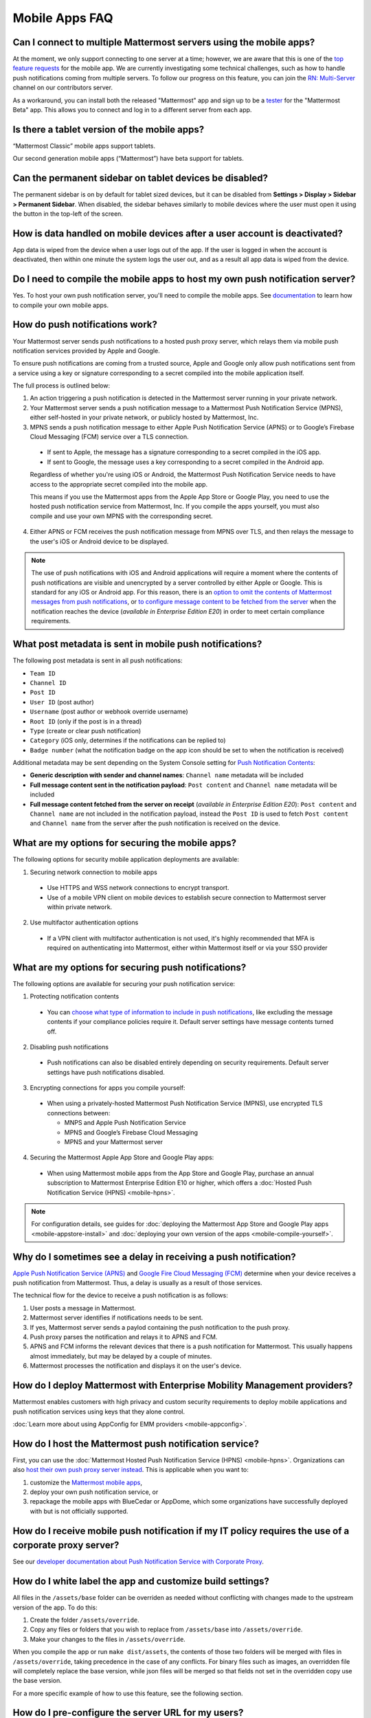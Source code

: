 Mobile Apps FAQ
===============

Can I connect to multiple Mattermost servers using the mobile apps?
-------------------------------------------------------------------

At the moment, we only support connecting to one server at a time; however, we are aware that this is one of the `top feature requests <https://mattermost.uservoice.com/forums/306457-general/suggestions/10975938-ios-and-android-apps-should-allow-multiple-server>`__ for the mobile app. We are currently investigating some technical challenges, such as how to handle push notifications coming from multiple servers. To follow our progress on this feature, you can join the `RN: Multi-Server <https://community.mattermost.com/core/channels/rn-multi-server-suppot>`_ channel on our contributors server.

As a workaround, you can install both the released "Mattermost" app and sign up to be a `tester <https://github.com/mattermost/mattermost-mobile/blob/master/README.md#testing>`__ for the "Mattermost Beta" app. This allows you to connect and log in to a different server from each app.

Is there a tablet version of the mobile apps?
---------------------------------------------

“Mattermost Classic” mobile apps support tablets.

Our second generation mobile apps (“Mattermost”) have beta support for tablets.

Can the permanent sidebar on tablet devices be disabled?
--------------------------------------------------------

The permanent sidebar is on by default for tablet sized devices, but it can be disabled from **Settings > Display > Sidebar > Permanent Sidebar**. When disabled, the sidebar behaves similarly to mobile devices where the user must open it using the button in the top-left of the screen.

How is data handled on mobile devices after a user account is deactivated?
--------------------------------------------------------------------------

App data is wiped from the device when a user logs out of the app. If the user is logged in when the account is deactivated, then within one minute the system logs the user out, and as a result all app data is wiped from the device.

Do I need to compile the mobile apps to host my own push notification server?
------------------------------------------------------------------------------

Yes. To host your own push notification server, you'll need to compile the mobile apps. See `documentation <https://docs.mattermost.com/mobile/mobile-compile-yourself.html>`__ to learn how to compile your own mobile apps.

.. _push-faq:
How do push notifications work?
-------------------------------

Your Mattermost server sends push notifications to a hosted push proxy server, which relays them via mobile push notification services provided by Apple and Google.

To ensure push notifications are coming from a trusted source, Apple and Google only allow push notifications sent from a service using a key or signature corresponding to a secret compiled into the mobile application itself.

The full process is outlined below:

1. An action triggering a push notification is detected in the Mattermost server running in your private network.

2. Your Mattermost server sends a push notification message to a Mattermost Push Notification Service (MPNS), either self-hosted in your private network, or publicly hosted by Mattermost, Inc.

3. MPNS sends a push notification message to either Apple Push Notification Service (APNS) or to Google’s Firebase Cloud Messaging (FCM) service over a TLS connection.

  - If sent to Apple, the message has a signature corresponding to a secret compiled in the iOS app.
  - If sent to Google, the message uses a key corresponding to a secret compiled in the Android app.

  Regardless of whether you're using iOS or Android, the Mattermost Push Notification Service needs to have access to the appropriate secret compiled into the mobile app.

  This means if you use the Mattermost apps from the Apple App Store or Google Play, you need to use the hosted push notification service from Mattermost, Inc. If you compile the apps yourself, you must also compile and use your own MPNS with the corresponding secret.

4. Either APNS or FCM receives the push notification message from MPNS over TLS, and then relays the message to the user's iOS or Android device to be displayed.

.. Note:: The use of push notifications with iOS and Android applications will require a moment where the contents of push notifications are visible and unencrypted by a server controlled by either Apple or Google. This is standard for any iOS or Android app. For this reason, there is an `option to omit the contents of Mattermost messages from push notifications <https://docs.mattermost.com/administration/config-settings.html#push-notification-contents>`_, or `to configure message content to be fetched from the server <https://docs.mattermost.com/administration/config-settings.html#push-notification-contents>`_ when the notification reaches the device (*available in Enterprise Edition E20*) in order to meet certain compliance requirements.

What post metadata is sent in mobile push notifications?
--------------------------------------------------------

The following post metadata is sent in all push notifications:

- ``Team ID``
- ``Channel ID``
- ``Post ID``
- ``User ID`` (post author)
- ``Username`` (post author or webhook override username)
- ``Root ID`` (only if the post is in a thread)
- ``Type`` (create or clear push notification)
- ``Category`` (iOS only, determines if the notifications can be replied to)
- ``Badge number`` (what the notification badge on the app icon should be set to when the notification is received)

Additional metadata may be sent depending on the System Console setting for `Push Notification Contents <https://docs.mattermost.com/administration/config-settings.html#push-notification-contents>`__:

- **Generic description with sender and channel names**: ``Channel name`` metadata will be included
- **Full message content sent in the notification payload**: ``Post content`` and ``Channel name`` metadata will be included
- **Full message content fetched from the server on receipt** (*available in Enterprise Edition E20*): ``Post content`` and ``Channel name`` are not included in the notification payload, instead the ``Post ID`` is used to fetch ``Post content`` and ``Channel name`` from the server after the push notification is received on the device.

What are my options for securing the mobile apps?
-------------------------------------------------

The following options for security mobile application deployments are available:

1. Securing network connection to mobile apps
  - Use HTTPS and WSS network connections to encrypt transport.
  - Use of a mobile VPN client on mobile devices to establish secure connection to Mattermost server within private network.

2. Use multifactor authentication options
  - If a VPN client with multifactor authentication is not used, it's highly recommended that MFA is required on authenticating into Mattermost, either within Mattermost itself or via your SSO provider

What are my options for securing push notifications?
----------------------------------------------------

The following options are available for securing your push notification service:

1.  Protecting notification contents
  - You can `choose what type of information to include in push notifications <https://docs.mattermost.com/administration/config-settings.html#push-notification-contents>`__, like excluding the message contents if your compliance policies require it. Default server settings have message contents turned off.

2. Disabling push notifications
  - Push notifications can also be disabled entirely depending on security requirements. Default server settings have push notifications disabled.

3. Encrypting connections for apps you compile yourself:
  - When using a privately-hosted Mattermost Push Notification Service (MPNS), use encrypted TLS connections between:

    - MNPS and Apple Push Notification Service
    - MPNS and Google’s Firebase Cloud Messaging
    - MPNS and your Mattermost server

4. Securing the Mattermost Apple App Store and Google Play apps:
  - When using Mattermost mobile apps from the App Store and Google Play, purchase an annual subscription to Mattermost Enterprise Edition E10 or higher, which offers a :doc:`Hosted Push Notification Service (HPNS) <mobile-hpns>`.

.. Note:: For configuration details, see guides for :doc:`deploying the Mattermost App Store and Google Play apps <mobile-appstore-install>` and :doc:`deploying your own version of the apps <mobile-compile-yourself>`.

Why do I sometimes see a delay in receiving a push notification?
--------------------------------------------------------------------------

`Apple Push Notification Service (APNS) <https://developer.apple.com/library/archive/documentation/NetworkingInternet/Conceptual/RemoteNotificationsPG/APNSOverview.html#//apple_ref/doc/uid/TP40008194-CH8-SW1>`_ and `Google Fire Cloud Messaging (FCM) <https://firebase.google.com/docs/cloud-messaging>`_ determine when your device receives a push notification from Mattermost. Thus, a delay is usually as a result of those services.

The technical flow for the device to receive a push notification is as follows:

1. User posts a message in Mattermost.
2. Mattermost server identifies if notifications needs to be sent.
3. If yes, Mattermost server sends a paylod containing the push notification to the push proxy.
4. Push proxy parses the notification and relays it to APNS and FCM.
5. APNS and FCM informs the relevant devices that there is a push notification for Mattermost. This usually happens almost immediately, but may be delayed by a couple of minutes.
6. Mattermost processes the notification and displays it on the user's device.

How do I deploy Mattermost with Enterprise Mobility Management providers?
--------------------------------------------------------------------------

Mattermost enables customers with high privacy and custom security requirements to deploy mobile applications and push notification services using keys that they alone control.

:doc:`Learn more about using AppConfig for EMM providers <mobile-appconfig>`.

How do I host the Mattermost push notification service?
----------------------------------------------------------

First, you can use the :doc:`Mattermost Hosted Push Notification Service (HPNS) <mobile-hpns>`. Organizations can also `host their own push proxy server instead <https://developers.mattermost.com/contribute/mobile/push-notifications/service/>`_. This is applicable when you want to:

1. customize the `Mattermost mobile apps <https://developers.mattermost.com/contribute/mobile/build-your-own/>`_,
2. deploy your own push notification service, or
3. repackage the mobile apps with BlueCedar or AppDome, which some organizations have successfully deployed with but is not officially supported.

How do I receive mobile push notification if my IT policy requires the use of a corporate proxy server?
-------------------------------------------------------------------------------------------------------

See our `developer documentation about Push Notification Service with Corporate Proxy <https://developers.mattermost.com/contribute/mobile/push-notifications/corporate-proxy>`_.

How do I white label the app and customize build settings?
----------------------------------------------------------

All files in the ``/assets/base`` folder can be overriden as needed without conflicting with changes made to the upstream version of the app. To do this:

1. Create the folder ``/assets/override``.
2. Copy any files or folders that you wish to replace from ``/assets/base`` into ``/assets/override``.
3. Make your changes to the files in ``/assets/override``.

When you compile the app or run ``make dist/assets``, the contents of those two folders will be merged with files in ``/assets/override``, taking precedence in the case of any conflicts. For binary files such as images, an overridden file will completely replace the base version, while json files will be merged so that fields not set in the overridden copy use the base version.

For a more specific example of how to use this feature, see the following section.

How do I pre-configure the server URL for my users?
----------------------------------------------------

You can pre-configure the server URL and other settings by overriding default config.json settings and building the mobile apps yourself.

1. Fork the `mattermost-mobile repository <https://github.com/mattermost/mattermost-mobile>`__. 
2. Create the file ``/assets/override/config.json`` in your forked mattermost-mobile repository.
3. Copy and paste all the settings from ``assets/base/config.json`` to the newly created ``/assets/override/config.json`` file that you want to override.
4. To override the server URL, set ``DefaultServerURL`` to server URL of your Mattermost server in ``/assets/override/config.json``.
5. (Optional) If you want to prevent users from changing the server URL, set ``AutoSelectServerUrl`` to ``true``.
6. (Optional) Override any other settings you like.

After the above, your ``/assets/override/config.json`` file would look something like this:

  .. code-block:: json
  
    {
        "DefaultServerURL": "my-mattermost-instance.example.com",
        "AutoSelectServerUrl": true,
        "ExperimentalUsernamePressIsMention": true
    }

7. Finally, `compile your own version <https://docs.mattermost.com/mobile/mobile-compile-yourself.html>`__ of the Mattermost mobile applications and Mattermost push proxy server.

How can I get Google SSO to work with the Mattermost Mobile Apps?
-----------------------------------------------------------------

The apps on the Apple App Store and Google Play Store cannot support Google SSO out of the box. This is because Google requires a unique Google API key that's specific to each organization.

If you need Google SSO support, you can create a custom version of the app for your own organization. Fork the `mattermost-mobile <https://github.com/mattermost/mattermost-mobile>`__  repository and add support for Google SSO before compiling the app yourself. If this is something you’re interested in, please `file an issue in GitHub <https://github.com/mattermost/mattermost-mobile/issues>`__ to start the discussion.

How do I configure Deep Linking?
--------------------------------------

The app checks for platform specific configuration on app install. If no configuration is found, then the deep linking code sits silently and permalinks act as regular links.

**Setup for iOS:**

1. Create an ``apple-app-site-association`` file in the ``.well-known`` directory at the root of your server. It should be accessible by navigating to ``https://<your-site-name>/.well-known/apple-app-site-association``. There should NOT be a file extension.
2. In order to handle deep links, paste the following JSON into the ``apple-app-site-association`` file. Make sure to place your app ID in the ``appID`` property:
::
    {
        "applinks": {
            "apps": [],
            "details": [
                {
                    "appID": "<your-app-id-here>",
                    "paths": ["**/pl/*", "**/channels/*"]
                }
            ]
        }
    }

3. Add the associated domains entitlement to your app via the Apple developer portal.
4. Add an entitlement that specifies the domains your app supports via the Xcode entitlements manager.
5. Before installing the app with the new entitlement, make sure that you can view the contents of the ``apple-app-site-association`` file via a browser by navigating to ``https://<your-site-name>/.well-known/apple-app-site-association``. The app will check for this file on install and if found, will allow outside permalinks to open the app.

Official documentation for configuring deep linking on iOS can be found `here <https://developer.apple.com/library/archive/documentation/General/Conceptual/AppSearch/UniversalLinks.html>`__.

**Setup for Android:**

Please refer to the the App Links Assistant in Android Studio for configuring `deep linking on Android <https://developer.android.com/studio/write/app-link-indexing>`__.

How do I connect users across internal and external networks?
-----------------------------------------------------------------

By setting up global network traffic management, you can send a user to an internal or external network when connecting with a mobile app. Moreover, you can have two separate layers of restrictions on internal and external traffic, such as:

 - In the internal network, deploy on a private network via per device VPN
 - In the external network, deploy with `TLS mutual auth <https://docs.mattermost.com/deployment/ssl-client-certificate.html>`__ with an NGINX proxy, and `client-side certificates <https://docs.mattermost.com/deployment/certificate-based-authentication.html>`__ for desktop and iOS.
 
Many services such as Microsoft Azure provide options for `managing network traffic <https://docs.microsoft.com/en-us/azure/traffic-manager/traffic-manager-overview>`__, or you can engage a services partner to assist.
